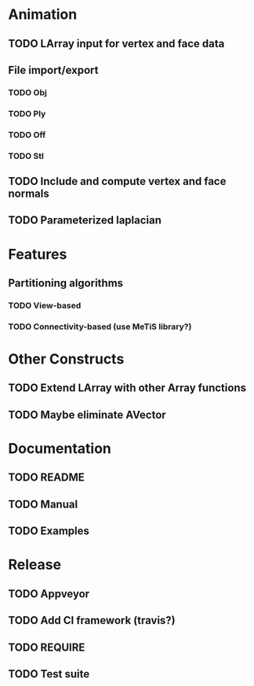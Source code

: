 * Animation

** TODO LArray input for vertex and face data

** File import/export

*** TODO Obj

*** TODO Ply

*** TODO Off

*** TODO Stl

** TODO Include and compute vertex and face normals

** TODO Parameterized laplacian

* Features

** Partitioning algorithms

*** TODO View-based

*** TODO Connectivity-based (use MeTiS library?)

* Other Constructs

** TODO Extend LArray with other Array functions

** TODO Maybe eliminate AVector

* Documentation

** TODO README

** TODO Manual

** TODO Examples

* Release

** TODO Appveyor

** TODO Add CI framework (travis?)

** TODO REQUIRE

** TODO Test suite

